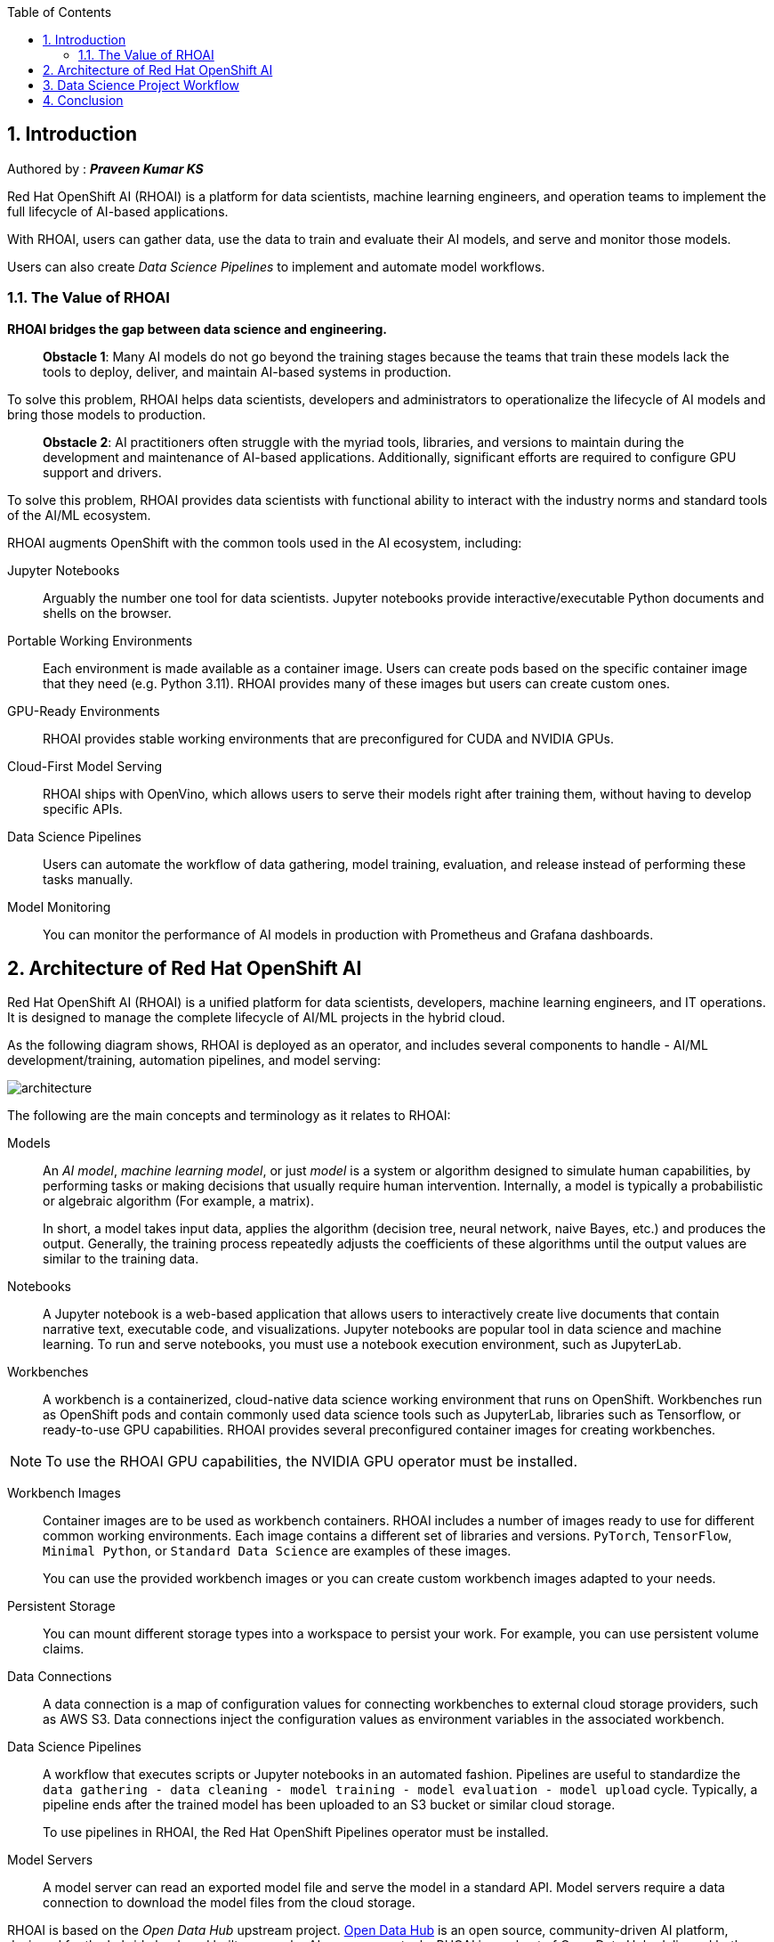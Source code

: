 :noaudio:
:scrollbar:
:data-uri:
:toc2:
:linkattrs:

:numbered:




== Introduction

Authored by : **_[green]#Praveen Kumar KS#_**

Red{nbsp}Hat OpenShift AI (RHOAI) is a platform for data scientists, machine learning engineers, and operation teams to implement the full lifecycle of AI-based applications.

With RHOAI, users can gather data, use the data to train and evaluate their AI models, and serve and 
monitor those models.

Users can also create _Data Science Pipelines_ to implement and automate model workflows.


=== The Value of RHOAI

*RHOAI bridges the gap between data science and engineering.*

> **Obstacle 1**: Many AI models do not go beyond the training stages because the teams that train these models lack the tools to deploy, deliver, and maintain AI-based systems in production.

To solve this problem, RHOAI helps data scientists, developers and administrators to operationalize the lifecycle of AI models and bring those models to production.

> **Obstacle 2**: AI practitioners often struggle with the myriad tools, libraries, and versions to maintain during the development and maintenance of AI-based applications. Additionally, significant efforts are required to configure GPU support and drivers.

To solve this problem, RHOAI provides data scientists with functional ability to interact with the industry norms and standard tools of the AI/ML ecosystem.



RHOAI augments OpenShift with the common tools used in the AI ecosystem, including:

Jupyter Notebooks::
Arguably the number one tool for data scientists.
Jupyter notebooks provide interactive/executable Python documents and shells on the browser.

Portable Working Environments::
Each environment is made available as a container image.
Users can create pods based on the specific 
container image that they need (e.g. Python 3.11).
RHOAI provides many of these images but users can create custom ones.

GPU-Ready Environments::
RHOAI provides stable working environments that are preconfigured for CUDA and NVIDIA GPUs.

Cloud-First Model Serving::
RHOAI ships with OpenVino, which allows users to serve their models right after training them, 
without having to develop specific APIs.

Data Science Pipelines::
Users can automate the workflow of data gathering, model training, evaluation, and release instead of performing these tasks manually.

Model Monitoring::
You can monitor the performance of AI models in production with Prometheus and Grafana dashboards.


== Architecture of Red{nbsp}Hat OpenShift AI
:navtitle: Architecture


Red{nbsp}Hat OpenShift AI (RHOAI) is a unified platform for data scientists, developers, machine learning engineers, and IT operations.
It is designed to manage the complete lifecycle of AI/ML projects in the hybrid cloud.

As the following diagram shows, RHOAI is deployed as an operator, and includes several components to handle - AI/ML development/training, automation pipelines, and model serving:

image::images/architecture.svg[]

The following are the main concepts and terminology as it relates to RHOAI:

Models::
An _AI model_, _machine learning model_, or just _model_ is a system or algorithm designed to simulate human capabilities, by performing tasks or making decisions that usually require human intervention.
Internally, a model is typically a probabilistic or algebraic algorithm (For example, a matrix).
+
In short, a model takes input data, applies the algorithm (decision tree, neural network, naive Bayes, etc.) and produces the output.
Generally, the training process repeatedly adjusts the coefficients of these algorithms until the output values are similar to the training data.

Notebooks::
A Jupyter notebook is a web-based application that allows users to interactively create live documents that contain narrative text, executable code, and visualizations.
Jupyter notebooks are popular tool in data science and machine learning.
To run and serve notebooks, you must use a notebook execution environment, such as JupyterLab.

Workbenches::
A workbench is a containerized, cloud-native data science working environment that runs on OpenShift.
Workbenches run as OpenShift pods and  contain commonly used data science tools such as JupyterLab, libraries such as Tensorflow, or ready-to-use GPU capabilities.
RHOAI provides several preconfigured container images for creating workbenches.

[NOTE]
====
To use the RHOAI GPU capabilities, the NVIDIA GPU operator must be installed.
====


Workbench Images::
Container images are to be used as workbench containers.
RHOAI includes a number of images ready to use for different common working environments.
Each image contains a different set of libraries and versions.
`PyTorch`, `TensorFlow`, `Minimal Python`, or `Standard Data Science` are examples of these images.
+
You can use the provided workbench images or you can create custom workbench images adapted to your needs.

Persistent Storage::
You can mount different storage types into a workspace to persist your work.
For example, you can use persistent volume claims.

Data Connections::
A data connection is a map of configuration values for connecting workbenches to external cloud storage providers, such as AWS S3.
Data connections inject the configuration values as environment variables in the associated workbench.

Data Science Pipelines::
A workflow that executes scripts or Jupyter notebooks in an automated fashion.
Pipelines are useful to standardize the `data gathering - data cleaning - model training - model evaluation - model upload` cycle.
Typically, a pipeline ends after the trained model has been uploaded to an S3 bucket or similar cloud storage.
+
To use pipelines in RHOAI, the Red{nbsp}Hat OpenShift Pipelines operator must be installed.

Model Servers::
A model server can read an exported model file and serve the model in a standard API.
Model servers require a data connection to download the model files from the cloud storage.

RHOAI is based on the _Open Data Hub_ upstream project.
https://opendatahub.io/[Open Data Hub] is an open source, community-driven AI platform, designed for the hybrid cloud, and built on popular AI open source tools.
RHOAI is a subset of Open Data Hub, delivered both as a cloud service or is self-managed.
RHOAI can be optionally delivered with additional independent software vendor (ISV) features.
Some major differences between RHOAI and Open Data Hub are as follows:

[cols="1,1,1"]
|===
| {nbsp} | Open Data Hub | Red{nbsp}Hat OpenShift AI (RHOAI)

| Type
| Community project
| Red{nbsp}Hat product

| Offerings
| Self-managed
| Self-managed, managed cloud service

| Components
| Community projects
| Community projects + Red{nbsp}Hat Ecosystem Catalog

| GUI
2+| UI Dashboard integrated in OpenShift
|===


== Data Science Project Workflow

RHOAI provides data scientists, machine learning engineers, and application developers with a unified platform to manage the complete lifecycle of AI applications, as the following diagram shows:

image::images/workflow.svg[width=800px]

The following workflow is common in AI/ML projects:

Ingest data::
In this phase, data scientists load data into the workbench.
For example, the data scientist can upload files to the workbench, download the files from S3, query data from a database, or read a data stream.
RHOAI includes the Pandas library in many of the pre-existing workbenches.
Pandas offers functions to load data from different sources, such as CSV, JSON or SQL.
+
Users can also add specific data ingestion capabilities by using certified ISV ecosystem apps from the Red{nbsp}Hat Marketplace.
Starburst and Cloudera are examples of these integrations.

Preprocess data::
In this phase, data scientists explore, analyze, and preprocess the data.
In a Jupyter notebook, the data scientist uses libraries such as Matplotlib, Pandas, and Numpy to plot visualizations, normalize the data, or remove outliers.
RHOAI offers workbench images that include these libraries.

Train model::
In this phase, data scientists use the preprocessed data to train the model.
RHOAI provides workbench images for training models with commonly used libraries, such as TensorFlow, PyTorch, and Scikit-learn.
Some of these images also include ready-to-use GPU support, to enable faster training.

Evaluate model::
After training, data scientists evaluate the performance of the trained model on test and validation subsets of the data.
These subsets are portions of the ingested data that are reserved to validate that the trained models have the ability to generalize and perform well on unseen samples.
+
Typically, data scientists repeat the _preprocessing-training-evaluation_ cycle until they are satisfied with the model evaluation metrics.

Export and upload model::
When the model is trained and evaluated, the data scientists use the configuration values of the data connection to upload the files to the model storage, which can be an S3 bucket.
This step also involves the conversion of the model into a suitable format for serving, such as ONNX.

Pipeline execution::
Machine Learning engineers can build data science pipelines to automatically run the previous series of steps, for example, when new data is available.
RHOAI provides data science pipelines as a combination of Tekton, Kubeflow Pipelines, and Elyra.
Engineers can choose whether they want to work at a high, visual level, by creating the pipelines with Elyra,
or at a lower lever, by using deeper Tekton and Kubeflow knowledge.

Deploy model::
Machine Learning engineers can create model servers that fetch exported model from external S3 storage, and expose the model through a REST or a gRPC interface.
The model server uses a data connection to download the model files from S3.

Monitor model::
Machine learning engineers and data scientists can monitor the performance of a model in production by using the metrics gathered with Prometheus.

Develop and deploy applications::
After the model is available in production, application developers can develop and deploy intelligent applications that use the deployed models, by pointing their applications to the REST/gRPC interfaces of the model server.


== Conclusion


In this blog, you learned:

* RHOAI helps teams bridge gap between data science and engineering, by operationalizing the lifecycle of AI projects.
* RHOAI is based on the upstream open source Open Data Hub project.
* RHOAI provides users with ready-to-use environments that include stable versions of the most common AI/ML tools.
* Users can seamlessly run training pipelines, deploy, and monitor their models in production environments.



ifdef::showscript[]
endif::showscript[]
